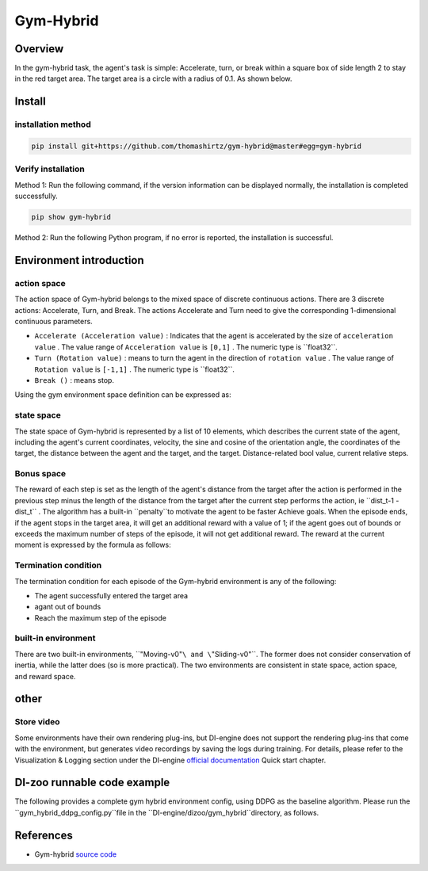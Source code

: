 Gym-Hybrid
~~~~~~~~~~~~~~~~~~~

Overview
=======
In the gym-hybrid task, the agent's task is simple: Accelerate, turn, or break within a square box of side length 2 to stay in the red target area. The target area is a circle with a radius of 0.1. As shown below.

.. image:: ./images/hybrid.gif
   :align: center

Install
====

installation method
--------

.. code:: shell

    pip install git+https://github.com/thomashirtz/gym-hybrid@master#egg=gym-hybrid

Verify installation
--------

Method 1: Run the following command, if the version information can be displayed normally, the installation is completed successfully.

.. code:: shell

    pip show gym-hybrid


Method 2: Run the following Python program, if no error is reported, the installation is successful.

.. code::python

    import gym
    import gym_hybrid
    env = gym.make('Moving-v0')
    obs = env.reset()
    print(obs)

Environment introduction
=========

action space
------------

The action space of Gym-hybrid belongs to the mixed space of discrete continuous actions. There are 3 discrete actions: Accelerate, Turn, and Break. The actions Accelerate and Turn need to give the corresponding 1-dimensional continuous parameters.

- \ ``Accelerate (Acceleration value)`` \: Indicates that the agent is accelerated by the size of \ ``acceleration value`` \. The value range of \ ``Acceleration value`` \ is \ ``[0,1]`` \. The numeric type is \``float32``.
  
- \ ``Turn (Rotation value)`` \: means to turn the agent in the direction of \ ``rotation value`` \. The value range of \ ``Rotation value`` \ is \ ``[-1,1]`` \. The numeric type is \``float32``.
  
- \ ``Break ()`` \: means stop.

Using the gym environment space definition can be expressed as:

.. code::python
    
    from gym import spaces

    action_space = spaces.Tuple((spaces.Discrete(3),
                                    spaces.Box(low=0, high=1, shape=(1,)),
                                    spaces.Box(low=-1, high=1, shape=(1,))))

state space
------------

The state space of Gym-hybrid is represented by a list of 10 elements, which describes the current state of the agent, including the agent's current coordinates, velocity, the sine and cosine of the orientation angle, the coordinates of the target, the distance between the agent and the target, and the target. Distance-related bool value, current relative steps.

.. code::python

    state = [
                agent.x,
                agent.y,
                agent.speed,
                np.cos(agent.theta),
                np.sin(agent.theta),
                target.x,
                target.y,
                distance,
                0 if distance > target_radius else 1,
                current_step / max_step
            ]

Bonus space
-------------
The reward of each step is set as the length of the agent's distance from the target after the action is performed in the previous step minus the length of the distance from the target after the current step performs the action, ie \``dist_t-1 - dist_t`` \. The algorithm has a built-in \``penalty``\ to motivate the agent to be faster
Achieve goals. When the episode ends, if the agent stops in the target area, it will get an additional reward with a value of 1; if the agent goes out of bounds or exceeds the maximum number of steps of the episode, it will not get additional reward. The reward at the current moment is expressed by the formula as follows:

.. code::python

    reward = last_distance - distance - penalty + (1 if goal else 0)


Termination condition
------------
The termination condition for each episode of the Gym-hybrid environment is any of the following:

- The agent successfully entered the target area
  
- agant out of bounds
  
- Reach the maximum step of the episode
  

built-in environment
-------------
There are two built-in environments, \``"Moving-v0"``\ and \``"Sliding-v0"``\. The former does not consider conservation of inertia, while the latter does (so is more practical). The two environments are consistent in state space, action space, and reward space.

other
====

Store video
--------

Some environments have their own rendering plug-ins, but DI-engine does not support the rendering plug-ins that come with the environment, but generates video recordings by saving the logs during training. For details, please refer to the Visualization & Logging section under the DI-engine `official documentation <https://opendilab.github.io/DI-engine/quick_start/index.html>`__ Quick start chapter.

DI-zoo runnable code example
======================

The following provides a complete gym hybrid environment config, using DDPG as the baseline algorithm. Please run the \``gym_hybrid_ddpg_config.py``\ file in the \``DI-engine/dizoo/gym_hybrid``\ directory, as follows.

.. code::python

    from easydict import EasyDict
    from ding.entry import serial_pipeline

    gym_hybrid_ddpg_config = dict(
        exp_name='gym_hybrid_ddpg_seed0',
        env=dict(
            collector_env_num=8,
            evaluator_env_num=5,
            # (bool) Scale output action into legal range [-1, 1].
            act_scale=True,
            env_id='Moving-v0', # ['Sliding-v0', 'Moving-v0']
            n_evaluator_episode=5,
            stop_value=2, # 1.85 for hybrid_ddpg
        ),
        policy=dict(
            cuda=True,
            priority=False,
            random_collect_size=0, # hybrid action space not support random collect now
            action_space='hybrid',
            model=dict(
                obs_shape=10,
                action_shape=dict(
                    action_type_shape=3,
                    action_args_shape=2,
                ),
                twin_critic=False,
                actor_head_type='hybrid',
            ),
            learn=dict(
                action_space='hybrid',
                update_per_collect=10, # [5, 10]
                batch_size=32,
                discount_factor=0.99,
                learning_rate_actor=0.0003, # [0.001, 0.0003]
                learning_rate_critic=0.001,
                actor_update_freq=1,
                noise=False,
            ),
            collect=dict(
                n_sample=32,
                noise_sigma=0.1,
                collector=dict(collect_print_freq=1000, ),
            ),
            eval=dict(evaluator=dict(eval_freq=1000, ), ),
            other=dict(
                eps=dict(
                    type='exp',
                    start=1.,
                    end=0.1,
                    decay=100000, # [50000, 100000]
                ),
                replay_buffer=dict(replay_buffer_size=100000, ),
            ),
        ),
    )
    gym_hybrid_ddpg_config = EasyDict(gym_hybrid_ddpg_config)
    main_config = gym_hybrid_ddpg_config

    gym_hybrid_ddpg_create_config = dict(
        env=dict(
            type='gym_hybrid',
            import_names=['dizoo.gym_hybrid.envs.gym_hybrid_env'],
        ),
        env_manager=dict(type='base'),
        policy=dict(type='ddpg'),
    )
    gym_hybrid_ddpg_create_config = EasyDict(gym_hybrid_ddpg_create_config)
    create_config = gym_hybrid_ddpg_create_config


    if __name__ == "__main__":
        serial_pipeline([main_config, create_config], seed=0)

References
======================
- Gym-hybrid `source code <https://github.com/thomashirtz/gym-hybrid>`__













